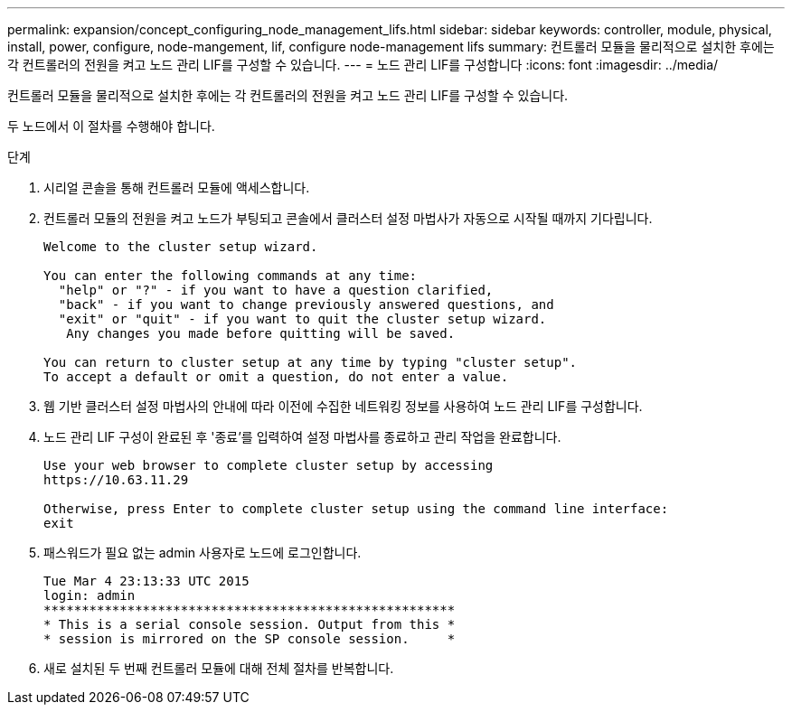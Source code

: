 ---
permalink: expansion/concept_configuring_node_management_lifs.html 
sidebar: sidebar 
keywords: controller, module, physical, install, power, configure, node-mangement, lif, configure node-management lifs 
summary: 컨트롤러 모듈을 물리적으로 설치한 후에는 각 컨트롤러의 전원을 켜고 노드 관리 LIF를 구성할 수 있습니다. 
---
= 노드 관리 LIF를 구성합니다
:icons: font
:imagesdir: ../media/


[role="lead"]
컨트롤러 모듈을 물리적으로 설치한 후에는 각 컨트롤러의 전원을 켜고 노드 관리 LIF를 구성할 수 있습니다.

두 노드에서 이 절차를 수행해야 합니다.

.단계
. 시리얼 콘솔을 통해 컨트롤러 모듈에 액세스합니다.
. 컨트롤러 모듈의 전원을 켜고 노드가 부팅되고 콘솔에서 클러스터 설정 마법사가 자동으로 시작될 때까지 기다립니다.
+
[listing]
----
Welcome to the cluster setup wizard.

You can enter the following commands at any time:
  "help" or "?" - if you want to have a question clarified,
  "back" - if you want to change previously answered questions, and
  "exit" or "quit" - if you want to quit the cluster setup wizard.
   Any changes you made before quitting will be saved.

You can return to cluster setup at any time by typing "cluster setup".
To accept a default or omit a question, do not enter a value.
----
. 웹 기반 클러스터 설정 마법사의 안내에 따라 이전에 수집한 네트워킹 정보를 사용하여 노드 관리 LIF를 구성합니다.
. 노드 관리 LIF 구성이 완료된 후 '종료'를 입력하여 설정 마법사를 종료하고 관리 작업을 완료합니다.
+
[listing]
----
Use your web browser to complete cluster setup by accessing
https://10.63.11.29

Otherwise, press Enter to complete cluster setup using the command line interface:
exit
----
. 패스워드가 필요 없는 admin 사용자로 노드에 로그인합니다.
+
[listing]
----
Tue Mar 4 23:13:33 UTC 2015
login: admin
******************************************************
* This is a serial console session. Output from this *
* session is mirrored on the SP console session.     *
----
. 새로 설치된 두 번째 컨트롤러 모듈에 대해 전체 절차를 반복합니다.

